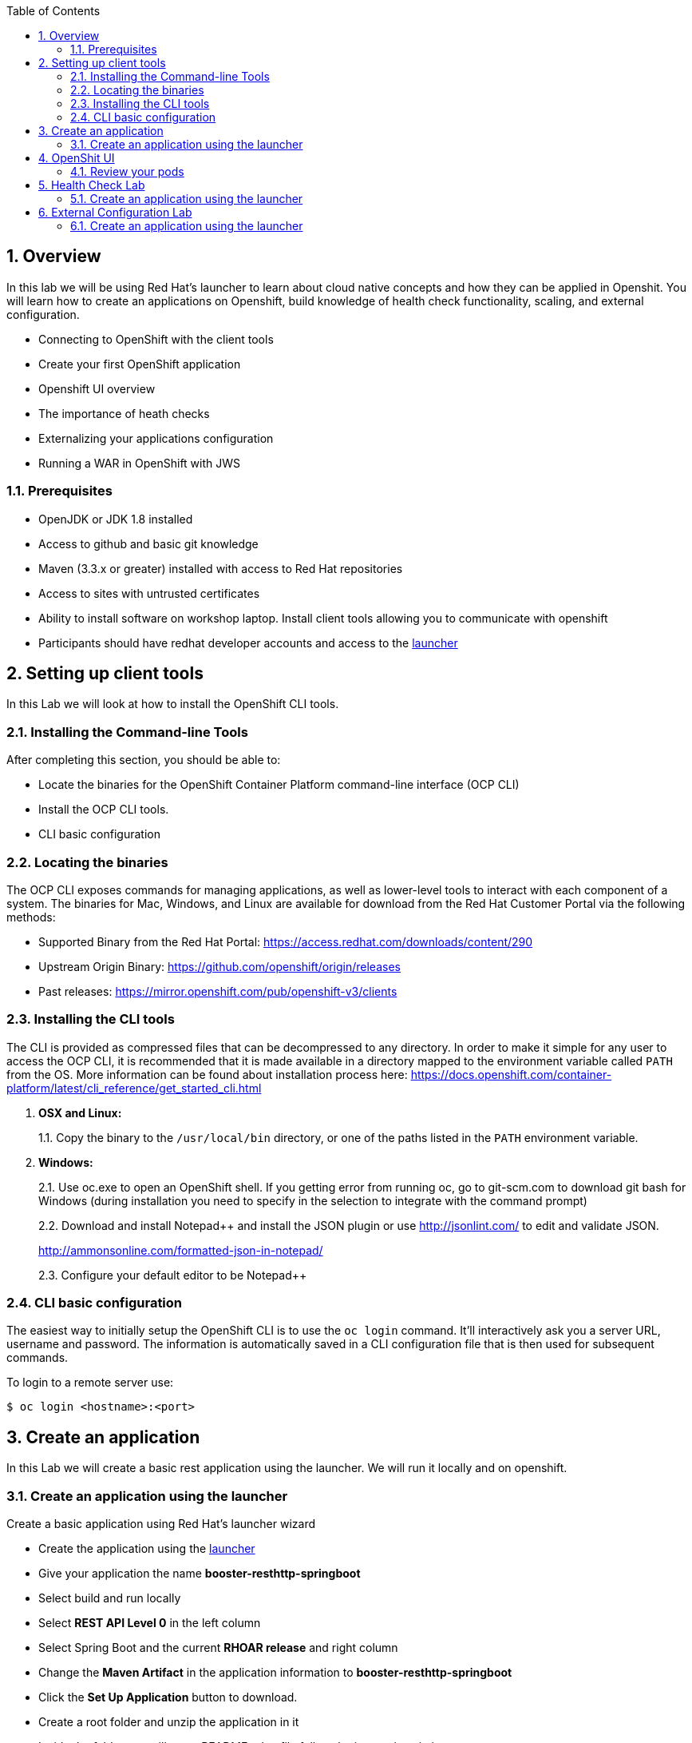 :toc:

:sectnums:
== Overview
In this lab we will be using Red Hat's launcher to learn about cloud native concepts and how they can be applied in Openshit.  You will learn how to create an applications on Openshift, build knowledge of health check functionality, scaling, and external configuration.

* Connecting to OpenShift with the client tools
* Create your first OpenShift application
* Openshift UI overview 
* The importance of heath checks 
* Externalizing your applications configuration
* Running a WAR in OpenShift with JWS

=== Prerequisites

* OpenJDK or JDK 1.8 installed
* Access to github and basic git knowledge
* Maven (3.3.x or greater) installed with access to Red Hat repositories
* Access to sites with untrusted certificates
* Ability to install software on workshop laptop.  Install client tools allowing you to communicate with openshift
* Participants should have redhat developer accounts and access to the https://developers.redhat.com/launch/[launcher] 

== Setting up client tools

In this Lab we will look at how to install the OpenShift CLI tools.

=== Installing the Command-line Tools

After completing this section, you should be able to:

* Locate the binaries for the OpenShift Container Platform command-line
interface (OCP CLI)
* Install the OCP CLI tools.
* CLI basic configuration

=== Locating the binaries

The OCP CLI exposes commands for managing applications, as well as
lower-level tools to interact with each component of a system. The
binaries for Mac, Windows, and Linux are available for download from the
Red Hat Customer Portal via the following methods:

* Supported Binary from the Red Hat Portal: https://access.redhat.com/downloads/content/290
* Upstream Origin Binary: https://github.com/openshift/origin/releases
* Past releases: https://mirror.openshift.com/pub/openshift-v3/clients

=== Installing the CLI tools 

The CLI is provided as compressed files that can be decompressed to any
directory. In order to make it simple for any user to access the OCP
CLI, it is recommended that it is made available in a directory mapped
to the environment variable called `PATH` from the OS. More information
can be found about installation process here:
https://docs.openshift.com/container-platform/latest/cli_reference/get_started_cli.html

1.  *OSX and Linux:*
+
1.1. Copy the binary to the `/usr/local/bin` directory, or one of the
paths listed in the `PATH` environment variable.
2.  *Windows:*
+
2.1. Use oc.exe to open an OpenShift shell. If you getting error from
running oc, go to git-scm.com to download git bash for Windows (during
installation you need to specify in the selection to integrate with the
command prompt)
+
2.2. Download and install Notepad++ and install the JSON plugin or use
http://jsonlint.com/ to edit and validate JSON.
+
http://ammonsonline.com/formatted-json-in-notepad/
+
2.3. Configure your default editor to be Notepad++

=== CLI basic configuration

The easiest way to initially setup the OpenShift CLI is to use the
`oc login` command. It’ll interactively ask you a server URL, username
and password. The information is automatically saved in a CLI
configuration file that is then used for subsequent commands.

To login to a remote server use:

[source,shell]
----
$ oc login <hostname>:<port>
----

== Create an application

In this Lab we will create a basic rest application using the launcher.  We will run it locally and on openshift.

=== Create an application using the launcher

Create a basic application using Red Hat's launcher wizard

* Create the application using the https://developers.redhat.com/launch/wizard[launcher]
* Give your application the name *booster-resthttp-springboot*
* Select build and run locally
* Select *REST API Level 0*  in the left column
* Select Spring Boot and the current *RHOAR release* and right column
* Change the *Maven Artifact* in the application information to *booster-resthttp-springboot*
* Click the *Set Up Application* button to download.
* Create a root folder and unzip the application in it
* Inside the folder you will see a README.adoc file 
follow the instructions in it

NOTE: the application can be found on https://github.com/craigivy/cloud-native-fundamentals/tree/master/3-create-application[github]

== OpenShit UI

In this Lab we will walk through the openshift UI base on the service you created in the previous step

=== Review your pods

* Log into the openshift UI
* Select your project from the list on the right

==== Builds
* In the *Builds > Builds* section, notice the build you created earlier
* In the *Builds > Images* section, notice the image you created

==== Applications
* In the *Applications > Services* section notice the service you created.
A service serves as an internal load balancer. It identifies a set of replicated pods in order to proxy the connections it receives to them. Backing pods can be added to or removed from a service arbitrarily while the service remains consistently available, enabling anything that depends on the service to refer to it at a consistent address. The default service clusterIP addresses are from the OpenShift Container Platform internal network and they are used to permit pods to access each other.
* In the *Applications > Routes* section notice the routes you created.
An OpenShift Container Platform route exposes a service at a host name, such as www.example.com, so that external clients can reach it by name.
* Go to the *Overview* section, click on the pod that was created
* Click on the logs tab notice you will see a familar set of logs.
* Click on the terminal tab and run the commands, notice the uber jar is in the container and its process is running

[source,shell]
----
$ ls /deployments
$ ps -ef
----

== Health Check Lab

In this Lab we use an application from the launcher to show the value of the health check.

=== Create an application using the launcher

Create a basic application using Red Hat's launcher wizard

* Create the application using the https://developers.redhat.com/launch/wizard[launcher]
* Give your application the name *booster-health-check-spr*
* Select build and run locally
* Select *Health Check* in the left column
* Select Spring Boot and the current *RHOAR release* and right column
* Change the *Maven Artifact* in the application information to *booster-health-check-spr*
* Click the *Set Up Application* button to download.
* Create a root folder and unzip the application in it

* Inside the folder you will see a README.adoc file 
follow the instructions in it

NOTE: the application can be found on https://github.com/craigivy/cloud-native-fundamentals/tree/master/5-health[github]

== External Configuration Lab

In this Lab we use an application from the launcher to demonstrate how configmaps can be used to externalize configuration

=== Create an application using the launcher

Create a basic application using Red Hat's launcher wizard

* Create the application using the https://developers.redhat.com/launch/wizard[launcher]
* Give your application the name *booster-configmap-spring-boot*
* Select build and run locally
* Select *Externalized Configuration*  in the left column
* Select Spring Boot and the current *RHOAR release* and right column
* Verify the *Maven Artifact* in the application information is set to *booster-configmap-spring-boot*
* Click the *Set Up Application* button to download.
* Create a root folder and unzip the application in it

* Inside the folder you will see a README.adoc file 
follow the instructions in it

NOTE: the application can be found on https://github.com/craigivy/cloud-native-fundamentals/tree/master/6-config[github]

